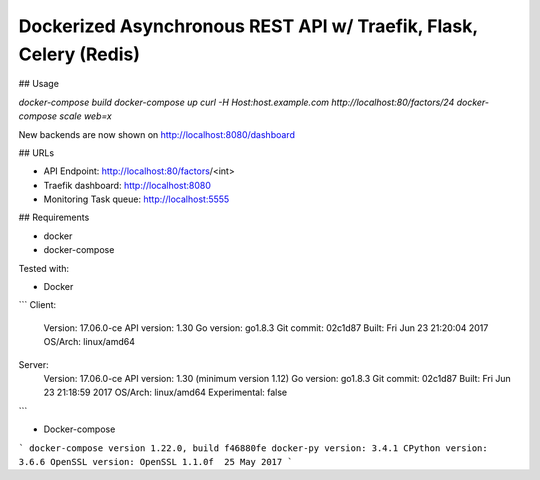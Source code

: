 Dockerized Asynchronous REST API w/ Traefik, Flask, Celery (Redis)
================================================================== 


## Usage

`docker-compose build`
`docker-compose up`
`curl -H Host:host.example.com http://localhost:80/factors/24`
`docker-compose scale web=x`


New backends are now shown on http://localhost:8080/dashboard

## URLs

*	API Endpoint: http://localhost:80/factors/<int>
*	Traefik dashboard: http://localhost:8080
* Monitoring Task queue: http://localhost:5555

## Requirements

* docker
* docker-compose

Tested with:

* Docker


``` 
Client:
 Version:      17.06.0-ce
 API version:  1.30
 Go version:   go1.8.3
 Git commit:   02c1d87
 Built:        Fri Jun 23 21:20:04 2017
 OS/Arch:      linux/amd64
Server:
 Version:      17.06.0-ce
 API version:  1.30 (minimum version 1.12)
 Go version:   go1.8.3
 Git commit:   02c1d87
 Built:        Fri Jun 23 21:18:59 2017
 OS/Arch:      linux/amd64
 Experimental: false
```


* Docker-compose


```
docker-compose version 1.22.0, build f46880fe
docker-py version: 3.4.1
CPython version: 3.6.6
OpenSSL version: OpenSSL 1.1.0f  25 May 2017
```
